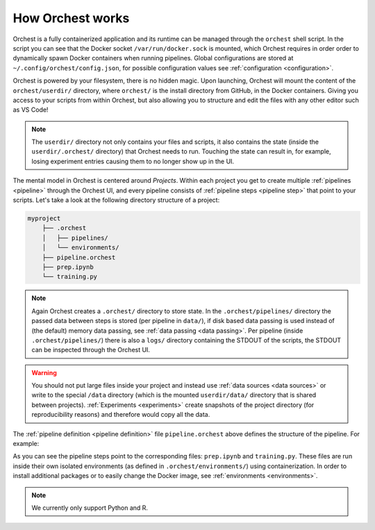 .. Orientation
.. ===========

.. Orchest concepts
.. ----------------

.. TODO(yannick)
   Pretty much this entire section

.. * Build on top of filesystem and what that means for interactive runs and experiments (this will
..   copy the filesystem, read more in ... link)
   * Files run inside images and images can be extended through environments.
.. * Environments
.. * Projects and Pipelines

.. Coming soon!

How Orchest works
=================

Orchest is a fully containerized application and its runtime can be managed through the ``orchest``
shell script. In the script you can see that the Docker socket ``/var/run/docker.sock`` is mounted,
which Orchest requires in order order to dynamically spawn Docker containers when running pipelines.
Global configurations are stored at ``~/.config/orchest/config.json``, for possible configuration
values see :ref:`configuration <configuration>`.

.. build on top of your filesystem (giving you the flexibility to edit the files in whatever way you
   like, through terminal, your editor or through our UI with deep Jupyter integration). You do need
   to follow a certain directory structure.
   projects and pipelines and environments(link to section)

Orchest is powered by your filesystem, there is no hidden magic. Upon launching, Orchest will mount
the content of the ``orchest/userdir/`` directory, where ``orchest/`` is the install directory from
GitHub, in the Docker containers. Giving you access to your scripts from within Orchest, but also
allowing you to structure and edit the files with any other editor such as VS Code!

.. note::
   The ``userdir/`` directory not only contains your files and scripts, it also contains the state
   (inside the ``userdir/.orchest/`` directory) that Orchest needs to run. Touching the state can
   result in, for example, losing experiment entries causing them to no longer show up in the UI.

The mental model in Orchest is centered around *Projects*. Within each project you get to create
multiple :ref:`pipelines <pipeline>` through the Orchest UI, and every pipeline consists of
:ref:`pipeline steps <pipeline step>` that point to your scripts. Let's take a look at the
following directory structure of a project:

.. code-block:: bash

    myproject
        ├── .orchest
        │   ├── pipelines/
        │   └── environments/
        ├── pipeline.orchest
        ├── prep.ipynb
        └── training.py

.. note::
   Again Orchest creates a ``.orchest/`` directory to store state. In the ``.orchest/pipelines/``
   directory the passed data between steps is stored (per pipeline in ``data/``), if disk based data
   passing is used instead of (the default) memory data passing, see :ref:`data passing <data
   passing>`. Per pipeline (inside ``.orchest/pipelines/``) there is also a ``logs/`` directory
   containing the STDOUT of the scripts, the STDOUT can be inspected through the Orchest UI.

.. warning::
   You should not put large files inside your project and instead use :ref:`data sources <data
   sources>` or write to the special ``/data`` directory (which is the mounted ``userdir/data/``
   directory that is shared between projects). :ref:`Experiments <experiments>` create snapshots of
   the project directory (for reproducibility reasons) and therefore would copy all the data.

The :ref:`pipeline definition <pipeline definition>` file ``pipeline.orchest`` above defines the
structure of the pipeline. For example:

.. image:: ../img/pipeline-orientation.png
  :width: 400
  :alt: Pipeline defined as: prep.ipynb --> training.py
  :align: center

As you can see the pipeline steps point to the corresponding files: ``prep.ipynb`` and
``training.py``. These files are run inside their own isolated environments (as defined in
``.orchest/environments/``) using containerization.  In order to install additional packages or to
easily change the Docker image, see :ref:`environments <environments>`.

.. note::
   We currently only support Python and R.
